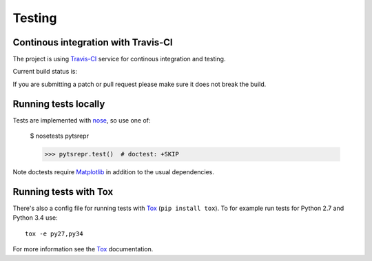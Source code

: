 .. _dev-testing:

Testing
=======

Continous integration with Travis-CI
------------------------------------

The project is using `Travis-CI <https://travis-ci.org/holgern/pytsrepr/>`_ service
for continous integration and testing.

Current build status is:

.. image::
    https://secure.travis-ci.org/holgern/pytsrepr.png?branch=master
    :alt: Build Status
    :target: https://secure.travis-ci.org/holgern/pytsrepr


If you are submitting a patch or pull request please make sure it
does not break the build.


Running tests locally
---------------------

Tests are implemented with `nose`_, so use one of:

    $ nosetests pytsrepr

    >>> pytsrepr.test()  # doctest: +SKIP
    
Note doctests require `Matplotlib`_ in addition to the usual dependencies.


Running tests with Tox
----------------------

There's also a config file for running tests with `Tox`_ (``pip install tox``).
To for example run tests for Python 2.7 and Python 3.4 use::

  tox -e py27,py34

For more information see the `Tox`_ documentation.


.. _nose: http://nose.readthedocs.org/en/latest/ 
.. _Tox: http://tox.testrun.org/ 
.. _Matplotlib: http://matplotlib.org
